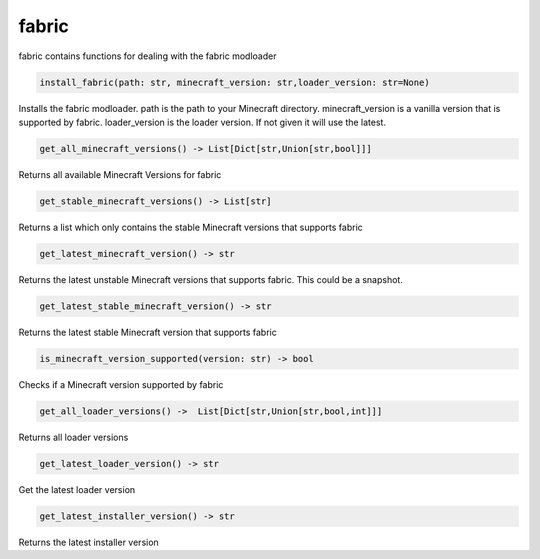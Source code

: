 fabric
==========================
fabric contains functions for dealing with the fabric modloader

.. code:: python

    install_fabric(path: str, minecraft_version: str,loader_version: str=None)

Installs the fabric modloader. path is the path to your Minecraft directory. minecraft_version is a vanilla version that is supported by fabric. loader_version is the loader version. If not given it will use the latest.

.. code:: python

    get_all_minecraft_versions() -> List[Dict[str,Union[str,bool]]]

Returns all available Minecraft Versions for fabric

.. code:: python

    get_stable_minecraft_versions() -> List[str]

Returns a list which only contains the stable Minecraft versions that supports fabric

.. code:: python

    get_latest_minecraft_version() -> str

Returns the latest unstable Minecraft versions that supports fabric. This could be a snapshot.

.. code:: python

    get_latest_stable_minecraft_version() -> str

Returns the latest stable Minecraft version that supports fabric

.. code:: python

    is_minecraft_version_supported(version: str) -> bool

Checks if a Minecraft version supported by fabric

.. code:: python

    get_all_loader_versions() ->  List[Dict[str,Union[str,bool,int]]]

Returns all loader versions

.. code:: python

    get_latest_loader_version() -> str

Get the latest loader version

.. code:: python

    get_latest_installer_version() -> str

Returns the latest installer version
